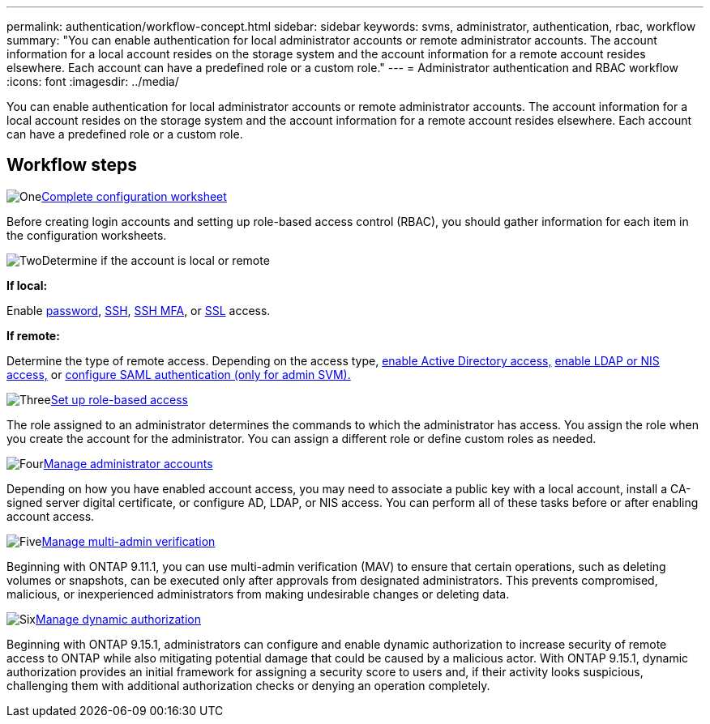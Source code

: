 ---
permalink: authentication/workflow-concept.html
sidebar: sidebar
keywords: svms, administrator, authentication, rbac, workflow
summary: "You can enable authentication for local administrator accounts or remote administrator accounts. The account information for a local account resides on the storage system and the account information for a remote account resides elsewhere. Each account can have a predefined role or a custom role."
---
= Administrator authentication and RBAC workflow
:icons: font
:imagesdir: ../media/

[.lead]
You can enable authentication for local administrator accounts or remote administrator accounts. The account information for a local account resides on the storage system and the account information for a remote account resides elsewhere. Each account can have a predefined role or a custom role.

//image:administrator-authentication-rbac-workflow.gif[Administrator authentication and RBAC workflow]

== Workflow steps

.image:https://raw.githubusercontent.com/NetAppDocs/common/main/media/number-1.png[One]link:config-worksheets-reference.html[Complete configuration worksheet]
[role="quick-margin-para"]
Before creating login accounts and setting up role-based access control (RBAC), you should gather information for each item in the configuration worksheets.

.image:https://raw.githubusercontent.com/NetAppDocs/common/main/media/number-2.png[Two]Determine if the account is local or remote
[role="quick-margin-para"]

*If local:*
[role="quick-margin-para"]
Enable link:enable-password-account-access-task.html[password], link:enable-ssh-public-key-accounts-task.html[SSH], link:mfa-overview.html[SSH MFA], or link:enable-ssl-certificate-accounts-task.html[SSL] access.
[role="quick-margin-para"]
*If remote:*
[role="quick-margin-para"]
Determine the type of remote access. Depending on the access type, link:rant-access-active-directory-users-groups-task.html[enable Active Directory access,] link:grant-access-nis-ldap-user-accounts-task.html[enable LDAP or NIS access,] or link:..system-admin/configure-saml-authentication-task.html[configure SAML authentication (only for admin SVM).]

.image:https://raw.githubusercontent.com/NetAppDocs/common/main/media/number-3.png[Three]link:manage-access-control-roles-concept.html[Set up role-based access]
[role="quick-margin-para"]
The role assigned to an administrator determines the commands to which the administrator has access. You assign the role when you create the account for the administrator. You can assign a different role or define custom roles as needed.

.image:https://raw.githubusercontent.com/NetAppDocs/common/main/media/number-4.png[Four]link:manage-user-accounts-concept.html[Manage administrator accounts]
[role="quick-margin-para"]
Depending on how you have enabled account access, you may need to associate a public key with a local account, install a CA-signed server digital certificate, or configure AD, LDAP, or NIS access. You can perform all of these tasks before or after enabling account access.

.image:https://raw.githubusercontent.com/NetAppDocs/common/main/media/number-5.png[Five]link:../multi-admin-verify/index.html[Manage multi-admin verification]
[role="quick-margin-para"]
Beginning with ONTAP 9.11.1, you can use multi-admin verification (MAV) to ensure that certain operations, such as deleting volumes or snapshots, can be executed only after approvals from designated administrators. This prevents compromised, malicious, or inexperienced administrators from making undesirable changes or deleting data.

.image:https://raw.githubusercontent.com/NetAppDocs/common/main/media/number-6.png[Six]link:dynamic-authorization-overview.html[Manage dynamic authorization]
[role="quick-margin-para"]
Beginning with ONTAP 9.15.1, administrators can configure and enable dynamic authorization to increase security of remote access to ONTAP while also mitigating potential damage that could be caused by a malicious actor. With ONTAP 9.15.1, dynamic authorization provides an initial framework for assigning a security score to users and, if their activity looks suspicious, challenging them with additional authorization checks or denying an operation completely.

// 2025 Feb 6, ONTAPDOC-2021
// 2023 Nov 09, JIra 1455
// 07 DEC 2021, BURT 1430515
